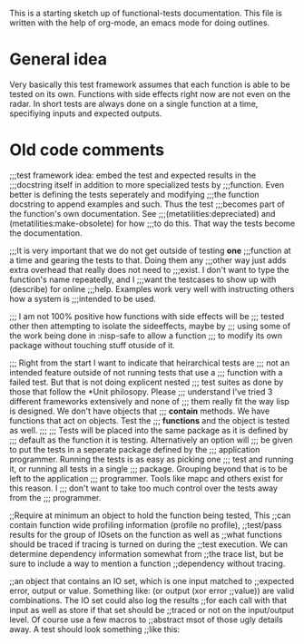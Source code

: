 This is a starting sketch up of functional-tests documentation. This
file is written with the help of org-mode, an emacs mode for doing
outlines.

* General idea
  Very basically this test framework assumes that each function is able
  to be tested on its own. Functions with side effects right now are not
  even on the radar. In short tests are always done on a single function
  at a time, specifiying inputs and expected outputs.


* Old code comments

;;;test framework idea: embed the test and expected results in the
;;;docstring itself in addition to more specialized tests by
;;;function. Even better is defining the tests seperately and modifying
;;;the function docstring to append examples and such. Thus the test
;;;becomes part of the function's own documentation. See
;;;(metatilities:depreciated) and (metatilities:make-obsolete) for how
;;;to do this. That way the tests become the documentation.

;;;It is very important that we do not get outside of testing *one*
;;;function at a time and gearing the tests to that. Doing them any
;;;other way just adds extra overhead that really does not need to
;;;exist. I don't want to type the function's name repeatedly, and I
;;;want the testcases to show up with (describe) for online
;;;help. Examples work very well with instructing others how a system is
;;;intended to be used.

;;; I am not 100% positive how functions with side effects will be
;;; tested other then attempting to isolate the sideeffects, maybe by
;;; using some of the work being done in :nisp-safe to allow a function
;;; to modify its own package without touching stuff otuside of it.

;;; Right from the start I want to indicate that heirarchical tests are
;;; not an intended feature outside of not running tests that use a
;;; function with a failed test. But that is not doing explicent nested
;;; test suites as done by those that follow the *Unit philosopy. Please
;;; understand I've tried 3 different frameworks extensively and none of
;;; them really fit the way lisp is designed. We don't have objects that
;;; *contain* methods. We have functions that act on objects. Test the
;;; *functions* and the object is tested as well.
;;;
;;; Tests will be placed into the same package as it is defined by
;;; default as the function it is testing. Alternatively an option will
;;; be given to put the tests in a seperate package defined by the
;;; application programmer. Running the tests is as easy as picking one
;;; test and running it, or running all tests in a single
;;; package. Grouping beyond that is to be left to the application
;;; programmer. Tools like mapc and others exist for this reason. I
;;; don't want to take too much control over the tests away from the
;;; programmer.

;;Require at minimum an object to hold the function being tested, This
;;can contain function wide profiling information (profile no profile),
;;test/pass results for the group of IOsets on the function as well as
;;what functions should be traced if tracing is turned on during the
;;test execution. We can determine dependency information somewhat from
;;the trace list, but be sure to include a way to mention a function
;;dependency without tracing.

;;an object that contains an IO set, which is one input matched to
;;expected error, output or value. Something like: (or output (xor error
;;value)) are valid combinations. The IO set could also log the results
;;for each call with that input as well as store if that set should be
;;traced or not on the input/output level. Of course use a few macros to
;;abstract msot of those ugly details away. A test should look something
;;like this:
